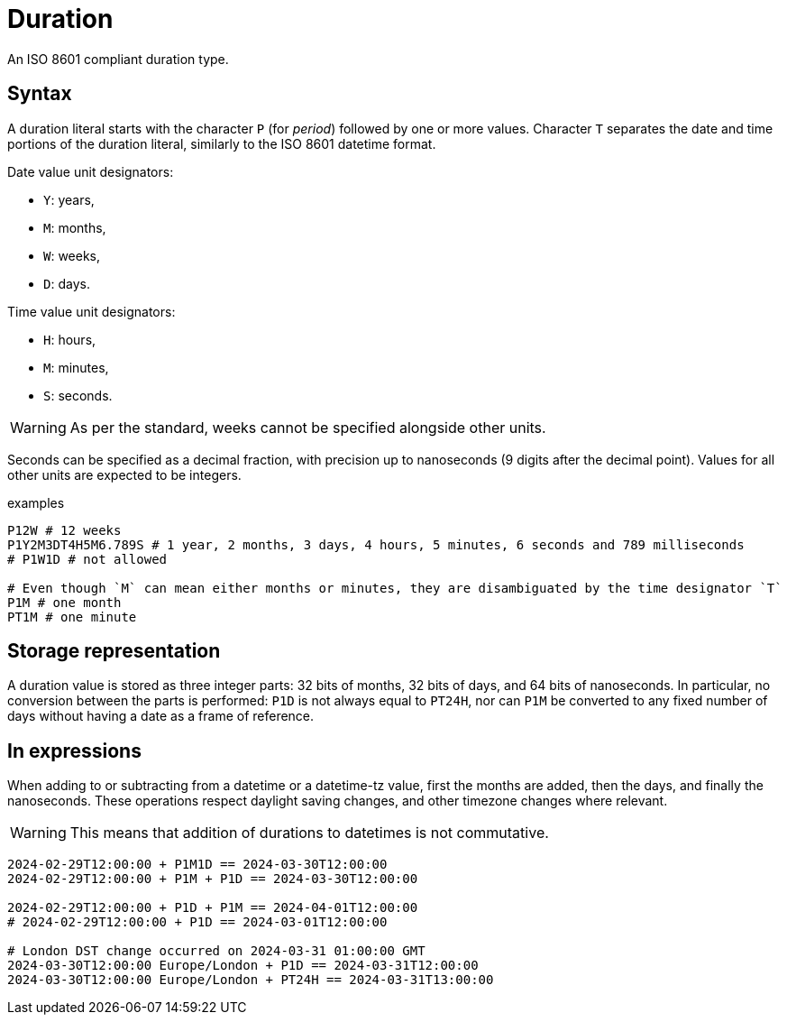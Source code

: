 = Duration

An ISO 8601 compliant duration type. 

== Syntax

A duration literal starts with the character `P` (for _period_) followed by one or more values.
Character `T` separates the date and time portions of the duration literal, similarly to the ISO 8601 datetime format.

Date value unit designators:

* `Y`: years,
* `M`: months,
* `W`: weeks,
* `D`: days.

Time value unit designators:

* `H`: hours,
* `M`: minutes,
* `S`: seconds.

WARNING: As per the standard, weeks cannot be specified alongside other units.

Seconds can be specified as a decimal fraction, with precision up to nanoseconds (9 digits after the decimal point). Values for all other
units are expected to be integers.

[,typeql]
.examples
----
P12W # 12 weeks
P1Y2M3DT4H5M6.789S # 1 year, 2 months, 3 days, 4 hours, 5 minutes, 6 seconds and 789 milliseconds
# P1W1D # not allowed

# Even though `M` can mean either months or minutes, they are disambiguated by the time designator `T`
P1M # one month
PT1M # one minute
----

== Storage representation

A duration value is stored as three integer parts: 32 bits of months, 32 bits of days, and 64 bits of nanoseconds. In particular, no
conversion between the parts is performed: `P1D` is not always equal to `PT24H`, nor can `P1M` be converted to any fixed number of days
without having a date as a frame of reference.

== In expressions

When adding to or subtracting from a datetime or a datetime-tz value, first the months are added, then the days, and finally the
nanoseconds. These operations respect daylight saving changes, and other timezone changes where relevant.

WARNING: This means that addition of durations to datetimes is not commutative.

[,typeql]
----
2024-02-29T12:00:00 + P1M1D == 2024-03-30T12:00:00
2024-02-29T12:00:00 + P1M + P1D == 2024-03-30T12:00:00

2024-02-29T12:00:00 + P1D + P1M == 2024-04-01T12:00:00
# 2024-02-29T12:00:00 + P1D == 2024-03-01T12:00:00

# London DST change occurred on 2024-03-31 01:00:00 GMT
2024-03-30T12:00:00 Europe/London + P1D == 2024-03-31T12:00:00 
2024-03-30T12:00:00 Europe/London + PT24H == 2024-03-31T13:00:00 
----


